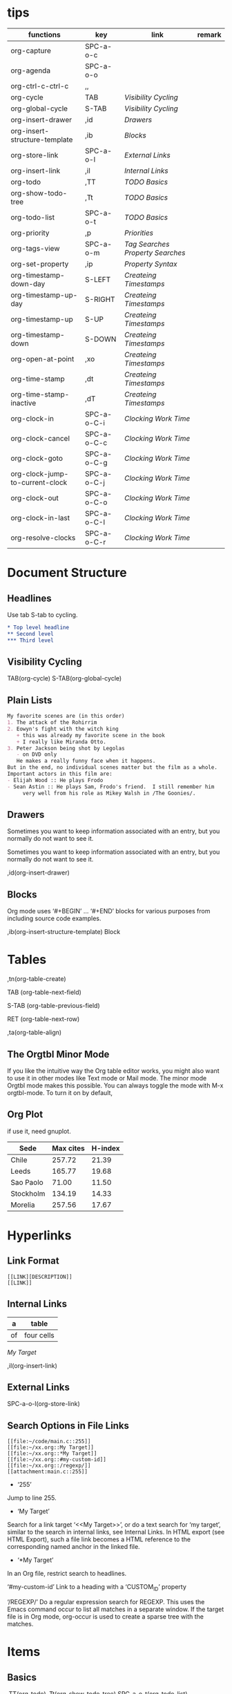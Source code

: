 * tips
| functions                       | key         | link                           | remark |
|---------------------------------+-------------+--------------------------------+--------|
| org-capture                     | SPC-a-o-c   |                                |        |
| org-agenda                      | SPC-a-o-o   |                                |        |
| org-ctrl-c-ctrl-c               | ,,          |                                |        |
| org-cycle                       | TAB         | [[*Visibility Cycling][Visibility Cycling]]             |        |
| org-global-cycle                | S-TAB       | [[*Visibility Cycling][Visibility Cycling]]             |        |
| org-insert-drawer               | ,id         | [[*Drawers][Drawers]]                        |        |
| org-insert-structure-template   | ,ib         | [[*Blocks][Blocks]]                         |        |
| org-store-link                  | SPC-a-o-l   | [[*External Links][External Links]]                 |        |
| org-insert-link                 | ,il         | [[*Internal Links][Internal Links]]                 |        |
| org-todo                        | ,TT         | [[*\TODO Basics][TODO Basics]]                    |        |
| org-show-todo-tree              | ,Tt         | [[*\TODO Basics][TODO Basics]]                    |        |
| org-todo-list                   | SPC-a-o-t   | [[*\TODO Basics][TODO Basics]]                    |        |
| org-priority                    | ,p          | [[*Priorities][Priorities]]                     |        |
| org-tags-view                   | SPC-a-o-m   | [[*Tag Searches][Tag Searches]] [[*Property Searches][Property Searches]] |        |
| org-set-property                | ,ip         | [[*Property Syntax][Property Syntax]]                |        |
| org-timestamp-down-day          | S-LEFT      | [[*Createing Timestamps][Createing Timestamps]]           |        |
| org-timestamp-up-day            | S-RIGHT     | [[*Createing Timestamps][Createing Timestamps]]           |        |
| org-timestamp-up                | S-UP        | [[*Createing Timestamps][Createing Timestamps]]           |        |
| org-timestamp-down              | S-DOWN      | [[*Createing Timestamps][Createing Timestamps]]           |        |
| org-open-at-point               | ,xo         | [[*Createing Timestamps][Createing Timestamps]]           |        |
| org-time-stamp                  | ,dt         | [[*Createing Timestamps][Createing Timestamps]]           |        |
| org-time-stamp-inactive         | ,dT         | [[*Createing Timestamps][Createing Timestamps]]           |        |
| org-clock-in                    | SPC-a-o-C-i | [[*Clocking Work Time][Clocking Work Time]]             |        |
| org-clock-cancel                | SPC-a-o-C-c | [[*Clocking Work Time][Clocking Work Time]]             |        |
| org-clock-goto                  | SPC-a-o-C-g | [[*Clocking Work Time][Clocking Work Time]]             |        |
| org-clock-jump-to-current-clock | SPC-a-o-C-j | [[*Clocking Work Time][Clocking Work Time]]             |        |
| org-clock-out                   | SPC-a-o-C-o | [[*Clocking Work Time][Clocking Work Time]]             |        |
| org-clock-in-last               | SPC-a-o-C-I | [[*Clocking Work Time][Clocking Work Time]]             |        |
| org-resolve-clocks              | SPC-a-o-C-r | [[*Clocking Work Time][Clocking Work Time]]             |        |

* Document Structure
  
** Headlines

Use tab S-tab to cycling.

#+begin_src org
* Top level headline
** Second level
*** Third level
#+end_src

** Visibility Cycling

TAB(org-cycle)
S-TAB(org-global-cycle)


** Plain Lists

#+begin_src org
My favorite scenes are (in this order)
1. The attack of the Rohirrim
2. Eowyn's fight with the witch king
   + this was already my favorite scene in the book
   + I really like Miranda Otto.
3. Peter Jackson being shot by Legolas
   - on DVD only
   He makes a really funny face when it happens.
But in the end, no individual scenes matter but the film as a whole.
Important actors in this film are:
- Elijah Wood :: He plays Frodo
- Sean Astin :: He plays Sam, Frodo's friend.  I still remember him
     very well from his role as Mikey Walsh in /The Goonies/.
#+end_src

** Drawers
:DRAWERNAME:
Sometimes you want to keep information associated with an entry, but you normally do not want to see it.
:END:


Sometimes you want to keep information associated with an entry, but you normally do not want to see it.

,id(org-insert-drawer) 

** Blocks
   
Org mode uses ‘#+BEGIN’ … ‘#+END’ blocks for various purposes from including source code examples.

,ib(org-insert-structure-template) Block

* Tables

,tn(org-table-create)

TAB (org-table-next-field)

S-TAB (org-table-previous-field)

RET (org-table-next-row)

,ta(org-table-align)

** The Orgtbl Minor Mode
   
If you like the intuitive way the Org table editor works,
you might also want to use it in other modes like Text mode or Mail mode.
The minor mode Orgtbl mode makes this possible.
You can always toggle the mode with M-x orgtbl-mode.
To turn it on by default, 


** Org Plot

if use it, need gnuplot.


#+PLOT: title:"Citas" ind:1 deps:(3) type:2d with:histograms set:"yrange [0:]"
| Sede      | Max cites | H-index |
|-----------+-----------+---------|
| Chile     |    257.72 |   21.39 |
| Leeds     |    165.77 |   19.68 |
| Sao Paolo |     71.00 |   11.50 |
| Stockholm |    134.19 |   14.33 |
| Morelia   |    257.56 |   17.67 |

* Hyperlinks

** Link Format

#+begin_src shell
[[LINK][DESCRIPTION]]
[[LINK]]
#+end_src

** Internal Links

#+NAME: My Target
| a  | table      |
|----+------------|
| of | four cells |

[[My Target]]

,il(org-insert-link)

** External Links

SPC-a-o-l(org-store-link)   

** Search Options in File Links

#+begin_src shell
[[file:~/code/main.c::255]]
[[file:~/xx.org::My Target]]
[[file:~/xx.org::*My Target]]
[[file:~/xx.org::#my-custom-id]]
[[file:~/xx.org::/regexp/]]
[[attachment:main.c::255]]
#+end_src

- ‘255’
Jump to line 255.

- ‘My Target’
Search for a link target ‘<<My Target>>’,
or do a text search for ‘my target’,
similar to the search in internal links,
see Internal Links. In HTML export (see HTML Export),
such a file link becomes a HTML reference to the corresponding named anchor in the linked file.

- ‘*My Target’
In an Org file, restrict search to headlines.

‘#my-custom-id’
Link to a heading with a ‘CUSTOM_ID’ property

‘/REGEXP/’
Do a regular expression search for REGEXP.
This uses the Emacs command occur to list all matches in a separate window.
If the target file is in Org mode,
org-occur is used to create a sparse tree with the matches.

* \TODO Items

** \TODO Basics

,TT(org-todo)
,Tt(org-show-todo-tree)
SPC-a-o-t(org-todo-list)

#+begin_src shell
*** \TODO Write letter to Sam
#+end_src

** Extended Use of TODO Keywords


Org mode allows you to classify TODO items in more complex ways with TODO keywords (stored in org-todo-keywords).

For example:
#+begin_src elisp
(setq org-todo-keywords
      '((sequence "TODO(t)" "WAIT(w@/!)" "|" "DONE(d!)" "CANCELED(c@)")
        (sequence "REPORT(r!)" "BUG(b@/!)" "KNOWNCAUSE(k!)" "|" "FIXED(f@)")))
#+end_src

*** Setting up keywords for individual files

For file-local settings, you need to add special lines to the file which set the keywords and interpretation for that file only.
For example:
#+begin_src org
#+TODO: TODO | DONE
#+TODO: REPORT BUG KNOWNCAUSE | FIXED
#+TODO: | CANCELED
#+end_src

*** Faces for TODO keywords

. If you are using more than two different states,
you might want to use special faces for some of them.
This can be done using the variable org-todo-keyword-faces.
For example:
#+begin_src org
(setq org-todo-keyword-faces
      '(("TODO" . org-warning) ("STARTED" . "yellow")
        ("CANCELED" . (:foreground "blue" :weight bold))))    
#+end_src

*** \TODO dependencies

Sometimes there is a logical sequence to (sub)tasks,
so that one subtask cannot be acted upon before all siblings above it have been marked as done.
If you customize the variable org-enforce-todo-dependencies,
Org blocks entries from changing state to DONE while they have TODO children that are not DONE.
Furthermore, if an entry has a property ‘ORDERED’,
each of its TODO children is blocked until all earlier siblings are marked as done.

For example:

#+begin_src shell
* \TODO Blocked until (two) is done
** \DONE one
** \TODO two
#+end_src

#+begin_src shell
* Parent
:PROPERTIES:
:ORDERED:  t
:END:
** \TODO a
** \TODO b, needs to wait for (a)
** \TODO c, needs to wait for (a) and (b)
#+end_src

#+begin_src org
* This entry is never blocked
:PROPERTIES:
:NOBLOCKING: t
:END:
#+end_src

** Priorities

By default, Org mode supports three priorities: ‘A’, ‘B’, and ‘C’.
‘A’ is the highest priority.
An entry without a cookie is treated as equivalent if it had priority ‘B’.
Priorities make a difference only for sorting in the agenda (see Weekly/daily agenda).
Outside the agenda, they have no inherent meaning to Org mode. 
   
,p(org-priority)

#+begin_src shell
*** \TODO [#A] Write letter to Sam
#+end_src

** Breaking Down Tasks into Subtasks

It is often advisable to break down large tasks into smaller,
manageable subtasks. You can do this by creating an outline tree below a TODO item,
with detailed subtasks on the tree
To keep an overview of the fraction of subtasks that have already been marked as done,
insert either ‘[/]’ or ‘[%]’ anywhere in the headline

#+begin_src shell
* Organize Party [0%]
** \DONE Call people [1/2]
   CLOSED: [2021-01-28 Thu 11:14]
   - State "DONE"       from "TODO"       [2021-01-28 Thu 11:14]
*** \TODO Peter
    - State "DONE"       from "TODO"       [2021-01-28 Thu 11:13]
*** \DONE Sarah
** \DONE Buy food
   CLOSED: [2021-01-28 Thu 11:14]
   - State "DONE"       from "TODO"       [2021-01-28 Thu 11:14]
** \DONE Talk to neighbor
#+end_src

If a heading has both checkboxes and TODO children below it,
the meaning of the statistics cookie become ambiguous.
Set the property ‘COOKIE_DATA’ to either ‘checkbox’ or ‘todo’ to resolve this issue.
If you would like to have the statistics cookie count any TODO entries in the subtree (not just direct children),
configure the variable org-hierarchical-todo-statistics.
To do this for a single subtree,
include the word ‘recursive’ into the value of the ‘COOKIE_DATA’ property.
#+begin_src shell
* Parent capturing statistics [2/20]
  :PROPERTIES:
  :COOKIE_DATA: todo recursive
  :END:
#+end_src

** Checkboxes


#+begin_src shell
* \TODO Organize party [3/4]
  - [-] call people [2/3]
    - [X] Peter
    - [X] Sarah
    - [ ] Sam
  - [X] order food
  - [X] think about what music to play
  - [X] talk to the neighbors
#+end_src

* Tags

** Tag Inheritance

Tags make use of the hierarchical structure of outline trees.
If a heading has a certain tag, all subheadings inherit the tag as well.
For example, in the list

#+begin_src shell
* Meeting with the French group      :work:
** Summary by Frank                  :boss:notes:
*** \TODO Prepare slides for him                                     :action:
#+end_src
the final heading has the tags ‘work’, ‘boss’, ‘notes’,
and ‘action’ even though the final heading is not explicitly marked with those tags. 

** Setting Tags
    
,it(org-set-tags-command)

To set these mutually exclusive groups in the variable org-tags-alist,
you must use the dummy tags :startgroup and :endgroup instead of the braces.
Similarly, you can use :newline to indicate a line break.
The previous example would be set globally by the following configuration:
#+begin_src emacs-lisp
(setq org-tag-alist '((:startgroup . nil)
                      ("@work" . ?w) ("@home" . ?h)
                      ("@tennisclub" . ?t)
                      (:endgroup . nil)
                      ("laptop" . ?l) ("pc" . ?p)))

#+end_src

** Tag Hierarchy

Tags can be defined in hierarchies.
A tag can be defined as a group tag for a set of other tags.
The group tag can be seen as the “broader term” for its set of tags.
Defining multiple group tags and nesting them creates a tag hierarchy.
#+begin_src emacs-lisp 
(setq org-tag-alist '((:startgrouptag)
                      ("GTD")
                      (:grouptags)
                      ("Control")
                      ("Persp")
                      (:endgrouptag)
                      (:startgrouptag)
                      ("Control")
                      (:grouptags)
                      ("Context")
                      ("Task")
                      (:endgrouptag)))
#+end_src

** Tag Searches

SPC-a-o-m(org-tags-view)

* Properties and Columns

** Property Syntax

,ip(org-set-property)

#+begin_src shell
* CD collection
** Classic
*** Goldberg Variations
    :PROPERTIES:
    :Title:     Goldberg Variations
    :Composer:  J.S. Bach
    :Artist:    Glenn Gould
    :Publisher: Deutsche Grammophon
    :NDisks:    1
    :END:
#+end_src

You may define the allowed values for a particular property ‘Xyz’ by setting a property ‘Xyz_ALL’.
This special property is inherited,
so if you set it in a level 1 entry,
it applies to the entire tree.
When allowed values are defined,
setting the corresponding property becomes easier and is less prone to typing errors.
For the example with the CD collection, we can pre-define publishers and the number of disks in a box like this:

#+begin_src shell
* CD collection
  :PROPERTIES:
  :NDisks_ALL:  1 2 3 4
  :Publisher_ALL: "Deutsche Grammophon" Philips EMI
  :END:
#+end_src

** Special Properties

‘ALLTAGS’	All tags, including inherited ones.
‘BLOCKED’	t if task is currently blocked by children or siblings.
‘CATEGORY’	The category of an entry.
‘CLOCKSUM’	The sum of CLOCK intervals in the subtree. org-clock-sum
must be run first to compute the values in the current buffer.
‘CLOCKSUM_T’	The sum of CLOCK intervals in the subtree for today.
org-clock-sum-today must be run first to compute the
values in the current buffer.
‘CLOSED’	When was this entry closed?
‘DEADLINE’	The deadline timestamp.
‘FILE’	The filename the entry is located in.
‘ITEM’	The headline of the entry.
‘PRIORITY’	The priority of the entry, a string with a single letter.
‘SCHEDULED’	The scheduling timestamp.
‘TAGS’	The tags defined directly in the headline.
‘TIMESTAMP’	The first keyword-less timestamp in the entry.
‘TIMESTAMP_IA’	The first inactive timestamp in the entry.
‘TODO’	The TODO keyword of the entry.

** Property Searches

SPC-a-o-m(org-tags-view)

** Property Inheritance

The outline structure of Org documents lends itself to an inheritance model of properties:
if the parent in a tree has a certain property,
the children can inherit this property.
Org mode does not turn this on by default,
because it can slow down property searches significantly and is often not needed.
However, if you find inheritance useful,
you can turn it on by setting the variable org-use-property-inheritance.
It may be set to t to make all properties inherited from the parent,
to a list of properties that should be inherited,
or to a regular expression that matches inherited properties.
If a property has the value nil,
this is interpreted as an explicit un-define of the property,
so that inheritance search stops at this value and returns nil.

** Column View

wait completed.

* Dates and Times

To assist project planning, TODO items can be labeled with a date and/or a time.

** Timestamps
   
Plain timestamp; Event; Appointment
A simple timestamp just assigns a date/time to an item. This is just like writing down an appointment or event in a paper agenda. In the agenda display, the headline of an entry associated with a plain timestamp is shown exactly on that date.

#+begin_src shell
* Meet Peter at the movies
  <2006-11-01 Wed 19:15>
* Discussion on climate change
  <2006-11-02 Thu 20:00-22:00>
Timestamp with repeater interval
A timestamp may contain a repeater interval, indicating that it applies not only on the given date, but again and again after a certain interval of N days (d), weeks (w), months (m), or years (y). The following shows up in the agenda every Wednesday:

* Pick up Sam at school
  <2007-05-16 Wed 12:30 +1w>
Diary-style expression entries
For more complex date specifications, Org mode supports using the special expression diary entries implemented in the Emacs Calendar package60. For example, with optional time:

* 22:00-23:00 The nerd meeting on every 2nd Thursday of the month
  <%%(diary-float t 4 2)>
Time/Date range
Two timestamps connected by ‘--’ denote a range. The headline is shown on the first and last day of the range, and on any dates that are displayed and fall in the range. Here is an example:

** Meeting in Amsterdam
   <2004-08-23 Mon>--<2004-08-26 Thu>
Inactive timestamp
Just like a plain timestamp, but with square brackets instead of angular ones. These timestamps are inactive in the sense that they do not trigger an entry to show up in the agenda.

* Gillian comes late for the fifth time
  [2006-11-01 Wed]
#+end_src

** Createing Timestamps
   
S-LEFT(org-timestamp-down-day)
S-RIGHT(org-timestamp-up-day)
S-UP(org-timestamp-up)
S-DOWN(org-timestamp-down)
,xo(org-open-at-point)
,dt(org-time-stamp)
,dT(org-time-stamp-inactive) 
Like org-time-stamp, but insert an inactive timestamp that does not cause an agenda entry.

*** The date/time prompt

For example, let’s assume that today is June 13, 2006.
Here is how various inputs are interpreted.

‘3-2-5’	⇒ 2003-02-05
‘2/5/3’	⇒ 2003-02-05
‘14’	⇒ 2006-06-14
‘12’	⇒ 2006-07-12
‘2/5’	⇒ 2007-02-05
‘Fri’	⇒ nearest Friday (default date or later)
‘sep 15’	⇒ 2006-09-15
‘feb 15’	⇒ 2007-02-15
‘sep 12 9’	⇒ 2009-09-12
‘12:45’	⇒ 2006-06-13 12:45
‘22 sept 0:34’	⇒ 2006-09-22 0:34
‘w4’	⇒ ISO week for of the current year 2006
‘2012 w4 fri’	⇒ Friday of ISO week 4 in 2012
‘2012-w04-5’	⇒ Same as above

Furthermore you can specify a relative date by giving,
as the first thing in the input: a plus/minus sign,
a number and a letter—‘d’,
‘w’, ‘m’ or ‘y’—to indicate change in days, weeks, months, or years.
With a single plus or minus, the date is always relative to today.
With a double plus or minus, it is relative to the default date.
If instead of a single letter, you use the abbreviation of day name,
the date is the Nth such day, e.g.:

‘+0’	⇒ today
‘.’	⇒ today
‘+4d’	⇒ four days from today
‘+4’	⇒ same as +4d
‘+2w’	⇒ two weeks from today
‘++5’	⇒ five days from default date
‘+2tue’	⇒ second Tuesday from now

** Deadlines and Scheduling

,dd(org-deadline)
,ds(org-schedule)

*** Repeated Tasks
    
#+begin_src shell
** \TODO Pay the rent
   DEADLINE: <2005-10-01 Sat +1m>
#+end_src

the ‘+1m’ is a repeater;
the intended interpretation is that the task has a deadline on ‘<2005-10-01>’
and repeats itself every (one) month starting from that time.
You can use yearly, monthly, weekly, daily and hourly repeat cookies
by using the ‘y’, ‘m’, ‘w’, ‘d’ and ‘h’ letters.
If you need both a repeater and a special warning period in a deadline entry,
the repeater should come first and the warning period last

DEADLINE: <2005-10-01 Sat +1m -3d>

** Clocking Work Time

SPC-a-o-C-i(org-clock-in) Start the clock on the current item.
SPC-a-o-C-c(org-clock-cancel) Cancel the current clock. 
SPC-a-o-C-g(org-clock-goto) Jump to the headline of the currently clocked in task. 
SPC-a-o-C-j(org-clock-jump-to-current-clock) 
SPC-a-o-C-o(org-clock-out) Stop the clock.
SPC-a-o-C-I(org-clock-in-last) Re-clock the last clocked task. 
SPC-a-o-C-r(org-resolve-clocks)
